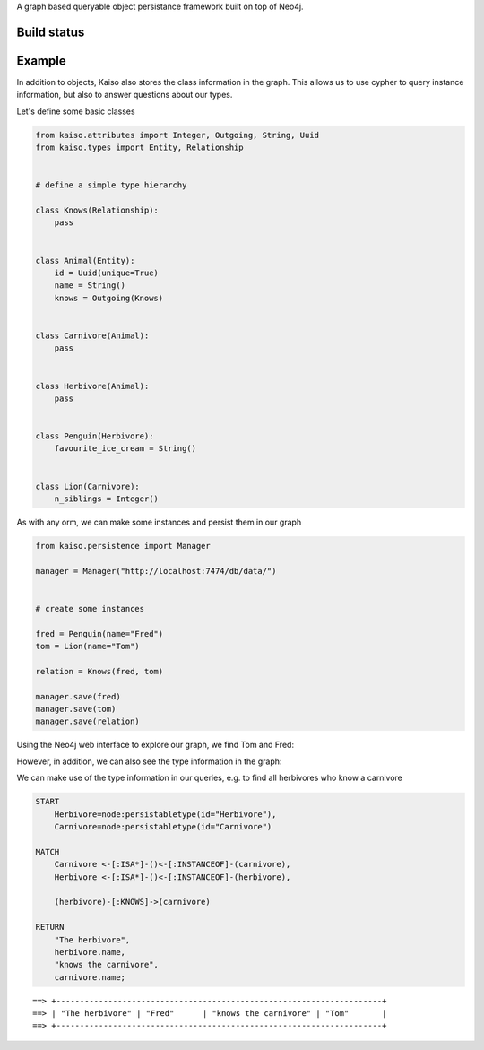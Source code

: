 A graph based queryable object persistance framework built on top of Neo4j.

Build status
------------

.. image:: https://secure.travis-ci.org/onefinestay/kaiso.png?branch=master
   :target: http://travis-ci.org/onefinestay/kaiso


Example
-------

In addition to objects, Kaiso also stores the class information in the graph.
This allows us to use cypher to query instance information, but also to answer
questions about our types.

Let's define some basic classes

.. code:: python

    from kaiso.attributes import Integer, Outgoing, String, Uuid
    from kaiso.types import Entity, Relationship


    # define a simple type hierarchy

    class Knows(Relationship):
        pass


    class Animal(Entity):
        id = Uuid(unique=True)
        name = String()
        knows = Outgoing(Knows)


    class Carnivore(Animal):
        pass


    class Herbivore(Animal):
        pass


    class Penguin(Herbivore):
        favourite_ice_cream = String()


    class Lion(Carnivore):
        n_siblings = Integer()


As with any orm, we can make some instances and persist them in our graph

.. code:: python

    from kaiso.persistence import Manager

    manager = Manager("http://localhost:7474/db/data/")


    # create some instances

    fred = Penguin(name="Fred")
    tom = Lion(name="Tom")

    relation = Knows(fred, tom)

    manager.save(fred)
    manager.save(tom)
    manager.save(relation)


Using the Neo4j web interface to explore our graph, we find Tom and Fred:

.. image:: docs/images/instances.png

However, in addition, we can also see the type information in the graph:

.. image:: docs/images/type_hierarchy.png


We can make use of the type information in our queries, e.g. to find all
herbivores who know a carnivore

.. code:: cypher

    START
        Herbivore=node:persistabletype(id="Herbivore"),
        Carnivore=node:persistabletype(id="Carnivore")

    MATCH
        Carnivore <-[:ISA*]-()<-[:INSTANCEOF]-(carnivore),
        Herbivore <-[:ISA*]-()<-[:INSTANCEOF]-(herbivore),

        (herbivore)-[:KNOWS]->(carnivore)

    RETURN
        "The herbivore",
        herbivore.name,
        "knows the carnivore",
        carnivore.name;

::

    ==> +---------------------------------------------------------------------+
    ==> | "The herbivore" | "Fred"      | "knows the carnivore" | "Tom"       |
    ==> +---------------------------------------------------------------------+

